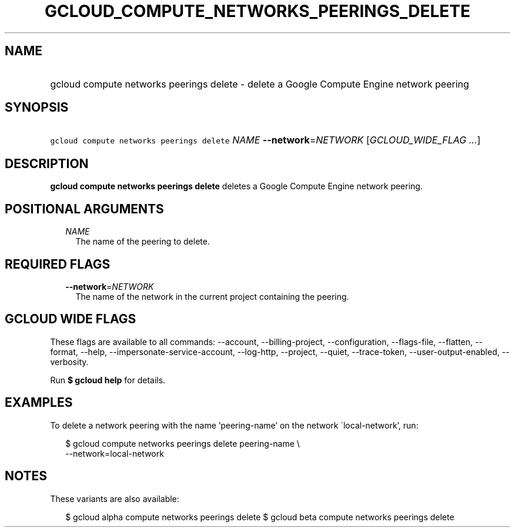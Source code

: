 
.TH "GCLOUD_COMPUTE_NETWORKS_PEERINGS_DELETE" 1



.SH "NAME"
.HP
gcloud compute networks peerings delete \- delete a Google Compute Engine network peering



.SH "SYNOPSIS"
.HP
\f5gcloud compute networks peerings delete\fR \fINAME\fR \fB\-\-network\fR=\fINETWORK\fR [\fIGCLOUD_WIDE_FLAG\ ...\fR]



.SH "DESCRIPTION"

\fBgcloud compute networks peerings delete\fR deletes a Google Compute Engine
network peering.



.SH "POSITIONAL ARGUMENTS"

.RS 2m
.TP 2m
\fINAME\fR
The name of the peering to delete.


.RE
.sp

.SH "REQUIRED FLAGS"

.RS 2m
.TP 2m
\fB\-\-network\fR=\fINETWORK\fR
The name of the network in the current project containing the peering.


.RE
.sp

.SH "GCLOUD WIDE FLAGS"

These flags are available to all commands: \-\-account, \-\-billing\-project,
\-\-configuration, \-\-flags\-file, \-\-flatten, \-\-format, \-\-help,
\-\-impersonate\-service\-account, \-\-log\-http, \-\-project, \-\-quiet,
\-\-trace\-token, \-\-user\-output\-enabled, \-\-verbosity.

Run \fB$ gcloud help\fR for details.



.SH "EXAMPLES"

To delete a network peering with the name 'peering\-name' on the network
\'local\-network', run:

.RS 2m
$ gcloud compute networks peerings delete peering\-name \e
  \-\-network=local\-network
.RE



.SH "NOTES"

These variants are also available:

.RS 2m
$ gcloud alpha compute networks peerings delete
$ gcloud beta compute networks peerings delete
.RE

